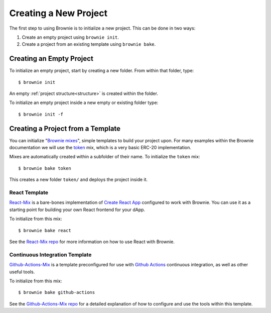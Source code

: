 .. _init:

======================
Creating a New Project
======================

The first step to using Brownie is to initialize a new project. This can be done in two ways:

1. Create an empty project using ``brownie init``.
2. Create a project from an existing template using ``brownie bake``.

Creating an Empty Project
=========================

To initialize an empty project, start by creating a new folder. From within that folder, type:

::

    $ brownie init

An empty :ref:`project structure<structure>` is created within the folder.

To initialize an empty project inside a new empty or existing folder type:

::

    $ brownie init -f

Creating a Project from a Template
==================================

You can initialize "`Brownie mixes <https://github.com/brownie-mix>`_", simple templates to build your project upon. For many examples within the Brownie documentation we will use the `token <https://github.com/brownie-mix/token-mix>`_ mix, which is a very basic ERC-20 implementation.

Mixes are automatically created within a subfolder of their name. To initialize the ``token`` mix:

::

    $ brownie bake token

This creates a new folder ``token/`` and deploys the project inside it.

React Template
--------------
`React-Mix <https://github.com/brownie-mix/react-mix>`_ is a bare-bones implementation of `Create React App <https://create-react-app.dev/>`_ configured to work with Brownie. You can use it as a starting point for building your own React frontend for your dApp.

To initialize from this mix:

::

    $ brownie bake react

See the `React-Mix repo <https://github.com/brownie-mix/react-mix>`_ for more information on how to use React with Brownie.

Continuous Integration Template
-------------------------------

`Github-Actions-Mix <https://github.com/brownie-mix/github-actions-mix>`_ is a template preconfigured for use with `Github Actions <https://github.com/features/actions>`_ continuous integration, as well as other useful tools.

To initialize from this mix:

::

    $ brownie bake github-actions

See the `Github-Actions-Mix repo <https://github.com/brownie-mix/github-actions-mix>`_ for a detailed explanation of how to configure and use the tools within this template.
